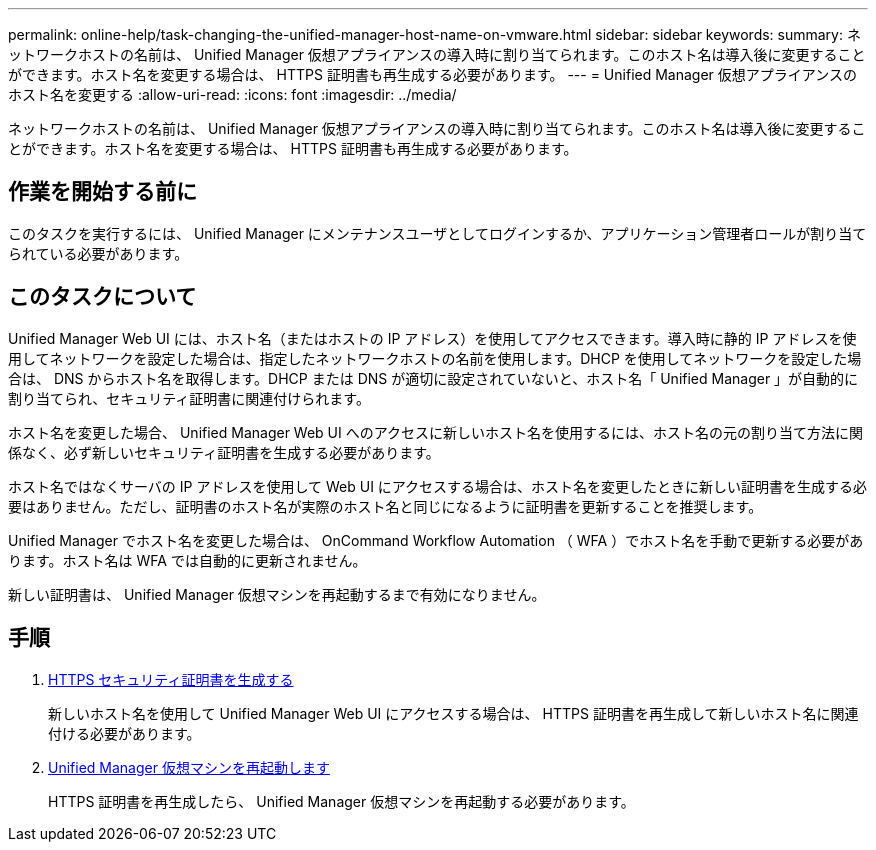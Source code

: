 ---
permalink: online-help/task-changing-the-unified-manager-host-name-on-vmware.html 
sidebar: sidebar 
keywords:  
summary: ネットワークホストの名前は、 Unified Manager 仮想アプライアンスの導入時に割り当てられます。このホスト名は導入後に変更することができます。ホスト名を変更する場合は、 HTTPS 証明書も再生成する必要があります。 
---
= Unified Manager 仮想アプライアンスのホスト名を変更する
:allow-uri-read: 
:icons: font
:imagesdir: ../media/


[role="lead"]
ネットワークホストの名前は、 Unified Manager 仮想アプライアンスの導入時に割り当てられます。このホスト名は導入後に変更することができます。ホスト名を変更する場合は、 HTTPS 証明書も再生成する必要があります。



== 作業を開始する前に

このタスクを実行するには、 Unified Manager にメンテナンスユーザとしてログインするか、アプリケーション管理者ロールが割り当てられている必要があります。



== このタスクについて

Unified Manager Web UI には、ホスト名（またはホストの IP アドレス）を使用してアクセスできます。導入時に静的 IP アドレスを使用してネットワークを設定した場合は、指定したネットワークホストの名前を使用します。DHCP を使用してネットワークを設定した場合は、 DNS からホスト名を取得します。DHCP または DNS が適切に設定されていないと、ホスト名「 Unified Manager 」が自動的に割り当てられ、セキュリティ証明書に関連付けられます。

ホスト名を変更した場合、 Unified Manager Web UI へのアクセスに新しいホスト名を使用するには、ホスト名の元の割り当て方法に関係なく、必ず新しいセキュリティ証明書を生成する必要があります。

ホスト名ではなくサーバの IP アドレスを使用して Web UI にアクセスする場合は、ホスト名を変更したときに新しい証明書を生成する必要はありません。ただし、証明書のホスト名が実際のホスト名と同じになるように証明書を更新することを推奨します。

Unified Manager でホスト名を変更した場合は、 OnCommand Workflow Automation （ WFA ）でホスト名を手動で更新する必要があります。ホスト名は WFA では自動的に更新されません。

新しい証明書は、 Unified Manager 仮想マシンを再起動するまで有効になりません。



== 手順

. xref:task-generating-an-https-security-certificate-ocf.adoc[HTTPS セキュリティ証明書を生成する]
+
新しいホスト名を使用して Unified Manager Web UI にアクセスする場合は、 HTTPS 証明書を再生成して新しいホスト名に関連付ける必要があります。

. xref:task-restarting-the-unified-manager-virtual-machine.adoc[Unified Manager 仮想マシンを再起動します]
+
HTTPS 証明書を再生成したら、 Unified Manager 仮想マシンを再起動する必要があります。


